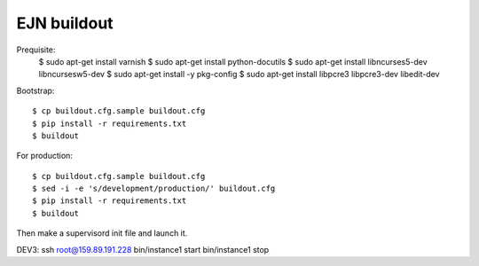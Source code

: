 EJN buildout
============
Prequisite:
  $ sudo apt-get install varnish
  $ sudo apt-get install python-docutils
  $ sudo apt-get install libncurses5-dev libncursesw5-dev
  $ sudo apt-get install -y pkg-config
  $ sudo apt-get install libpcre3 libpcre3-dev libedit-dev
Bootstrap::

  $ cp buildout.cfg.sample buildout.cfg
  $ pip install -r requirements.txt
  $ buildout

For production::

  $ cp buildout.cfg.sample buildout.cfg
  $ sed -i -e 's/development/production/' buildout.cfg
  $ pip install -r requirements.txt
  $ buildout

Then make a supervisord init file and launch it.

DEV3:
ssh root@159.89.191.228
bin/instance1 start
bin/instance1 stop